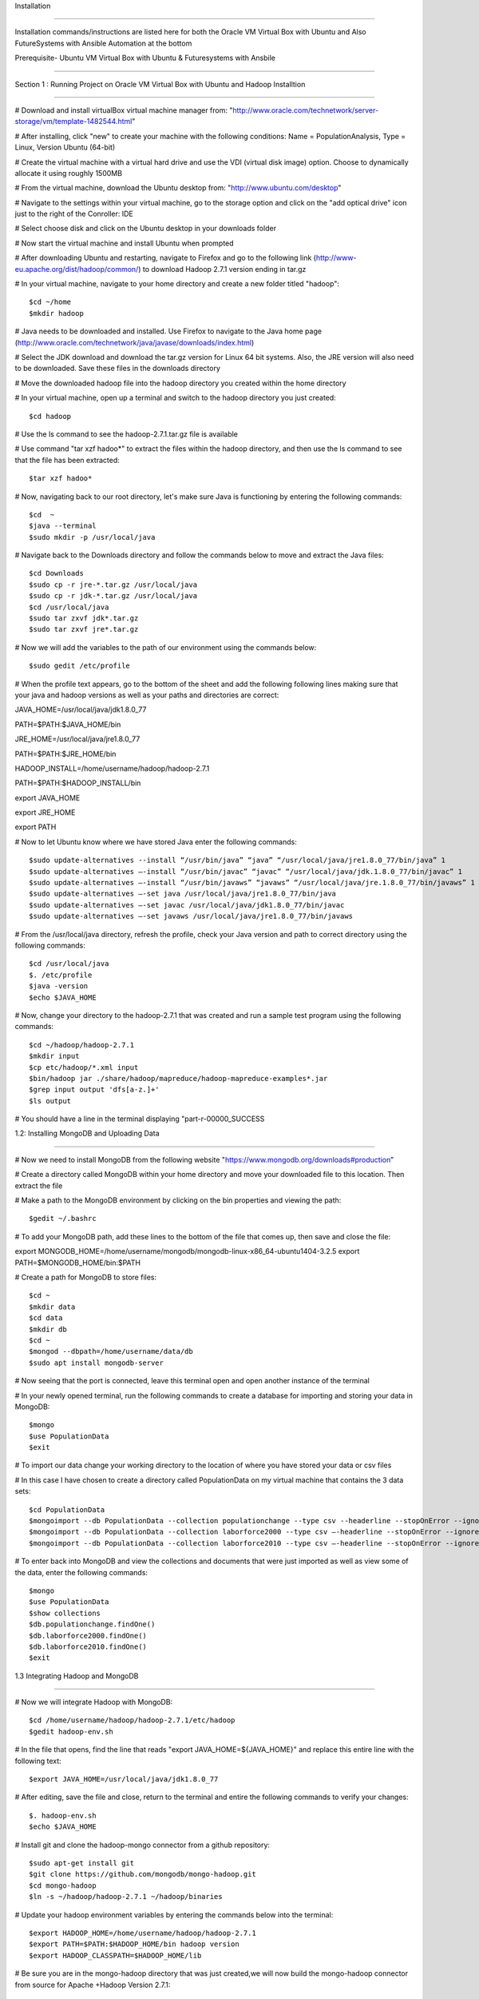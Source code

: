 Installation
 
===============================================================================
 
Installation commands/instructions are listed here for both the Oracle 
VM Virtual Box with Ubuntu and Also FutureSystems with Ansible Automation at the bottom
 

Prerequisite- Ubuntu VM Virtual Box with Ubuntu & Futuresystems with 
Ansbile
 
-------------------------------------------------------------------------------
 
Section 1 : Running Project on Oracle VM Virtual Box with Ubuntu and 
Hadoop Installtion
 
==============================================================================

# Download and install virtualBox virtual machine manager from: 
"http://www.oracle.com/technetwork/server-storage/vm/template-1482544.html"

# After installing, click "new" to create your machine with the 
following conditions: Name = PopulationAnalysis, Type = Linux, Version 
Ubuntu (64-bit)

# Create the virtual machine with a virtual hard drive and use the VDI 
(virtual disk image) option. Choose to dynamically allocate it using 
roughly 1500MB

# From the virtual machine, download the Ubuntu desktop from: 
"http://www.ubuntu.com/desktop"

# Navigate to the settings within your virtual machine, go to the 
storage option and click on the "add optical drive" icon just to the 
right of the Conroller: IDE

# Select choose disk and click on the Ubuntu desktop in your downloads 
folder

# Now start the virtual machine and install Ubuntu when prompted

# After downloading Ubuntu and restarting, navigate to Firefox and go 
to the following link (http://www-eu.apache.org/dist/hadoop/common/) to 
download Hadoop 2.7.1 version ending in tar.gz

# In your virtual machine, navigate to your home directory and create a 
new folder titled "hadoop"::

$cd ~/home
$mkdir hadoop

# Java needs to be downloaded and installed. Use Firefox to navigate to 
the Java home page (http://www.oracle.com/technetwork/java/javase/downloads/index.html)

# Select the JDK download and download the tar.gz version for Linux 64 
bit systems. Also, the JRE version will also need to be downloaded. 
Save these files in the downloads directory

# Move the downloaded hadoop file into the hadoop directory you created 
within the home directory

# In your virtual machine, open up a terminal and switch to the hadoop 
directory you just created::

$cd hadoop

# Use the ls command to see the hadoop-2.7.1.tar.gz file is available

# Use command "tar xzf hadoo*" to extract the files within the hadoop 
directory, and then use the ls command to see that the file has been 
extracted::

$tar xzf hadoo*

# Now, navigating back to our root directory, let's make sure Java is 
functioning by entering the following commands::

$cd  ~
$java --terminal
$sudo mkdir -p /usr/local/java

# Navigate back to the Downloads directory and follow the commands 
below to move and extract the Java files::

$cd Downloads
$sudo cp -r jre-*.tar.gz /usr/local/java
$sudo cp -r jdk-*.tar.gz /usr/local/java
$cd /usr/local/java
$sudo tar zxvf jdk*.tar.gz
$sudo tar zxvf jre*.tar.gz

# Now we will add the variables to the path of our environment using 
the commands below::

$sudo gedit /etc/profile

# When the profile text appears, go to the bottom of the sheet and add 
the following following lines making sure that your java and hadoop 
versions as well as your paths and directories are correct::

JAVA_HOME=/usr/local/java/jdk1.8.0_77

PATH=$PATH:$JAVA_HOME/bin

JRE_HOME=/usr/local/java/jre1.8.0_77

PATH=$PATH:$JRE_HOME/bin

HADOOP_INSTALL=/home/username/hadoop/hadoop-2.7.1

PATH=$PATH:$HADOOP_INSTALL/bin

export JAVA_HOME

export JRE_HOME

export PATH

# Now to let Ubuntu know where we have stored Java enter the following 
commands::

$sudo update-alternatives --install “/usr/bin/java” “java” “/usr/local/java/jre1.8.0_77/bin/java” 1
$sudo update-alternatives –-install “/usr/bin/javac” “javac” “/usr/local/java/jdk.1.8.0_77/bin/javac” 1 
$sudo update-alternatives –-install “/usr/bin/javaws” “javaws” “/usr/local/java/jre.1.8.0_77/bin/javaws” 1
$sudo update-alternatives –-set java /usr/local/java/jre1.8.0_77/bin/java
$sudo update-alternatives –-set javac /usr/local/java/jdk1.8.0_77/bin/javac
$sudo update-alternatives –-set javaws /usr/local/java/jre1.8.0_77/bin/javaws

# From the /usr/local/java directory, refresh the profile, check your 
Java version and path to correct directory using the following 
commands::

$cd /usr/local/java
$. /etc/profile
$java -version
$echo $JAVA_HOME

# Now, change your directory to the hadoop-2.7.1 that was created and 
run a sample test program using the following commands::

$cd ~/hadoop/hadoop-2.7.1
$mkdir input
$cp etc/hadoop/*.xml input
$bin/hadoop jar ./share/hadoop/mapreduce/hadoop-mapreduce-examples*.jar 
$grep input output 'dfs[a-z.]+'
$ls output

# You should have a line in the terminal displaying "part-r-00000_SUCCESS



1.2: Installing MongoDB and Uploading Data

-----------------------------------------------------------------------------

# Now we need to install MongoDB from the following website 
"https://www.mongodb.org/downloads#production”

# Create a directory called MongoDB within your home directory and move 
your downloaded file to this location. Then extract the file

# Make a path to the MongoDB environment by clicking on the bin 
properties and viewing the path::

$gedit ~/.bashrc

# To add your MongoDB path, add these lines to the bottom of the file 
that comes up, then save and close the file::

export MONGODB_HOME=/home/username/mongodb/mongodb-linux-x86_64-ubuntu1404-3.2.5
export PATH=$MONGODB_HOME/bin:$PATH

# Create a path for MongoDB to store files::

$cd ~
$mkdir data
$cd data
$mkdir db
$cd ~
$mongod --dbpath=/home/username/data/db
$sudo apt install mongodb-server

# Now seeing that the port is connected, leave this terminal open and 
open another instance of the terminal 

# In your newly opened terminal, run the following commands to create a 
database for importing and storing your data in MongoDB::

$mongo
$use PopulationData
$exit

# To import our data change your working directory to the location of 
where you have stored your data or csv files

# In this case I have chosen to create a directory called PopulationData 
on my virtual machine that contains the 3 data sets::

$cd PopulationData 
$mongoimport --db PopulationData --collection populationchange --type csv --headerline --stopOnError --ignoreBlanks --file countypopulationchange.csv
$mongoimport --db PopulationData --collection laborforce2000 --type csv –-headerline --stopOnError --ignoreBlanks --file laborforcedata2000.csv
$mongoimport --db PopulationData --collection laborforce2010 --type csv –-headerline --stopOnError --ignoreBlanks --file laborforcedata2010.csv

# To enter back into MongoDB and view the collections and documents 
that were just imported as well as view some of the data, enter the 
following commands::

$mongo
$use PopulationData
$show collections
$db.populationchange.findOne()
$db.laborforce2000.findOne()
$db.laborforce2010.findOne()
$exit

1.3 Integrating Hadoop and MongoDB

---------------------------------------------------------------------------

# Now we will integrate Hadoop with MongoDB::

$cd /home/username/hadoop/hadoop-2.7.1/etc/hadoop
$gedit hadoop-env.sh

# In the file that opens, find the line that reads "export 
JAVA_HOME=${JAVA_HOME}" and replace this entire line with the following 
text::

$export JAVA_HOME=/usr/local/java/jdk1.8.0_77

# After editing, save the file and close, return to the terminal and 
entire the following commands to verify your changes::

$. hadoop-env.sh
$echo $JAVA_HOME

# Install git and clone the hadoop-mongo connector from a github 
repository::

$sudo apt-get install git
$git clone https://github.com/mongodb/mongo-hadoop.git
$cd mongo-hadoop
$ln -s ~/hadoop/hadoop-2.7.1 ~/hadoop/binaries

# Update your hadoop environment variables by entering the commands 
below into the terminal::

$export HADOOP_HOME=/home/username/hadoop/hadoop-2.7.1 
$export PATH=$PATH:$HADOOP_HOME/bin hadoop version 
$export HADOOP_CLASSPATH=$HADOOP_HOME/lib 

# Be sure you are in the mongo-hadoop directory that was just created,we will now build the 
mongo-hadoop connector from source for Apache +Hadoop Version 2.7.1:: 

$./gradlew jar 
$Phadoop_version='2.7.1'

# To install the latest MongoDB Java Driver, 
execute the following commands (be sure you are in the directory):: 

$~/hadoop/hadoop-2.7.1/etc/hadoop/mongo-hadoop 
$wget http://repo1.maven.org/maven2/org/mongodb/mongo-java-driver/3.2.2/mongo-java-driver-3.2.2.jar 
$cp /home/username/hadoop/hadoop-2.7.1/etc/hadoop/mongo-hadoop/build/libs/mongo-hadoop-1.5.2.jar /home/username/hadoop/binaries/lib 
$mv mongo-java-driver-3.2.2.jar /home/username/hadoop/binaries/lib  

# Run the following command to test if the Mongo-Hadoop connector was installed successfully::
 
$./gradlew sensorData 


1.4: Running Python Script on MongoDB data for Analysis

---------------------------------------------------------------------------------------------------------------------------

#Now to run the python script created by us on 
the U.S. Census and U.S. Labor Statistics

# First we need to install the required packages::

$ sudo apt-get install python-pip 
$ sudo pip install pymongo

# Make sure that a connection is open to your MongoDB:: 

$ mongod --dbpath=/home/username/data/db

# In a second terminal, save the PythonScript.py file anywhere in your directory and run this 
command::

$ python PythonScript.py

# You should see a message that says “Connected successfully!” You should also see a new file in your 
directory titled “rate2000”. The program looks for all of the unemployment rates that are above 10 and returns them in a csv 
document. 

# The csv file can now be used for easy visualization. 
Congratulations, you are finished!


 Section 2: Project Installation for FutureSystems with Ansible Automation


=================================================================================================

# Login to india.futuresystems.org using Putty::

$ sudo apt-get install python-pip
$ module load openstack
$ virtualenv $HOME/bdossp-sp16
$ source $HOME/bdossp-sp16/bin/activate
$ pip install --trusted-host pypi.python.org ansible
$ git clone https://github.iu.edu/edenbarn/sw-project-template.git
$ cd /sw-project-template/src/playbook-codes

# Update the inventory.txt file with the IP address of your VM 
instance::

$ ansible-playbook -i inventory.txt -c ssh mongo-install.yml

# Go to home directory and become root user::

$ mkdir -p /data/db
$ mongod --dbpath=/data/db

# Open a new terminal and then run::
================================================================================================

Part B - For FutureSystems:

Required Manual Software Installation:

Login to india.futuresystems.org using Putty.

Enter to kilo on India by using::

$ source ~/.cloudmesh/clouds/india/kilo/openrc.sh
$ source ~/.cloudmesh/clouds/india/kilo/fg491

Install required softwares::

$ sudo apt-get install python-pip
$ module load openstack

Activate the virtualenv::

$ virtualenv $HOME/bdossp-sp16
$ source $HOME/bdossp-sp16/bin/activate

Start an ssh agent and add your credentials::

$ eval $(ssh-agent -s)
$ ssh-add ~/.ssh/id_rsa

Install Ansible::

$ pip install --trusted-host pypi.python.org ansible

Clone the github project  repository::

$ git clone https://github.iu.edu/edenbarn/sw-project-template.git
$ cd /sw-project-template/src/playbook-codes

Create a VM instance with following details::

$ nova boot --image Ubuntu-15.10-64 --flavor m1.small --key-name id_rsa --nic net-id=e5228c15-38af-4f91-a6de-1590d399427e quickstart-$USER

Get the IP address of this VM using nova list command and update the inventory.txt file in the current folder with that IP address.

To install MongoDB on your VM instance::

$ ansible-playbook -i inventory.txt -c ssh mongo-install.yml

Login to the VM instance using::

$ ssh ubuntu@IP_Address_of_VM

Switch to become root user and create a data directory for Mongodb::

$ sudo su -
$ mkdir -p /data/db
$ mongod --dbpath=/data/db

Open a new terminal and then run mongo::

$ mongo
$ use PopulationData
$ exit

Create data collections using below commands::

$ cd sw-project-template/data
$ cp countypopulationchange.csv ~/PopulationData
$ cp laborforcedata2010.csv ~/PopulationData
$ cp laborforcedata2000.csv ~/PopulationData


Run the sample program PythonScript.py using::

$ python PythonScript.py

You should see a message that says “Connected successfully!” You should also see a new file in your directory titles “rate2000”. The program looks for all of
the unemployment rates that are above 10 and returns them in a csv document.

The csv file can now be used for easy visualization. Congratulations, you are finished!


